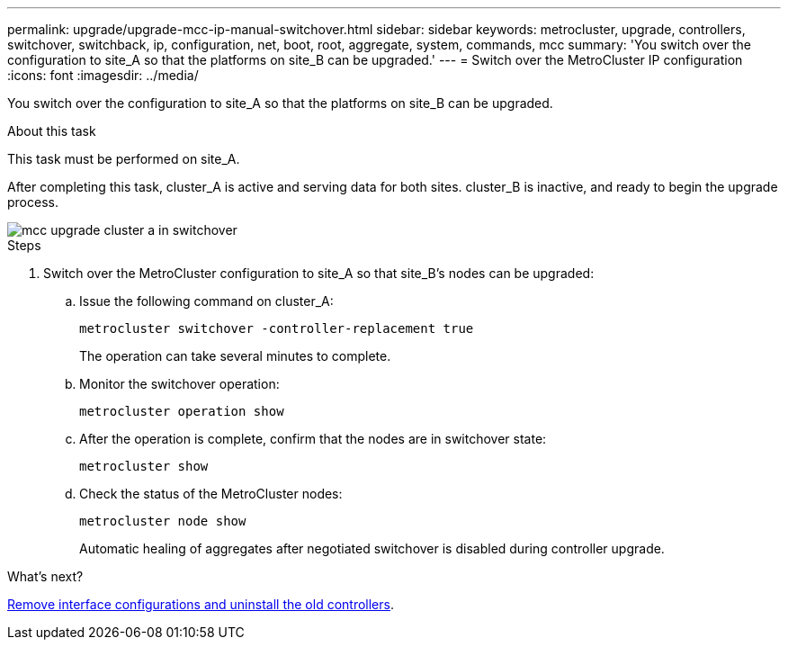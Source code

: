 ---
permalink: upgrade/upgrade-mcc-ip-manual-switchover.html
sidebar: sidebar
keywords: metrocluster, upgrade, controllers, switchover, switchback, ip, configuration, net, boot, root, aggregate, system, commands, mcc
summary: 'You switch over the configuration to site_A so that the platforms on site_B can be upgraded.'
---
= Switch over the MetroCluster IP configuration
:icons: font
:imagesdir: ../media/

[.lead]
You switch over the configuration to site_A so that the platforms on site_B can be upgraded.

.About this task

This task must be performed on site_A.

After completing this task, cluster_A is active and serving data for both sites. cluster_B is inactive, and ready to begin the upgrade process.

image::../media/mcc_upgrade_cluster_a_in_switchover.png[]

.Steps

. Switch over the MetroCluster configuration to site_A so that site_B's nodes can be upgraded:

.. Issue the following command on cluster_A:
+
`metrocluster switchover -controller-replacement true`
+
The operation can take several minutes to complete.

.. Monitor the switchover operation:
+
`metrocluster operation show`

.. After the operation is complete, confirm that the nodes are in switchover state:
+
`metrocluster show`

.. Check the status of the MetroCluster nodes:
+
`metrocluster node show`
+
Automatic healing of aggregates after negotiated switchover is disabled during controller upgrade.

.What's next?
link:upgrade-mcc-ip-manual-uninstall-controllers.html[Remove interface configurations and uninstall the old controllers].

// 2024 Nov 12, ONTAPDOC-2351